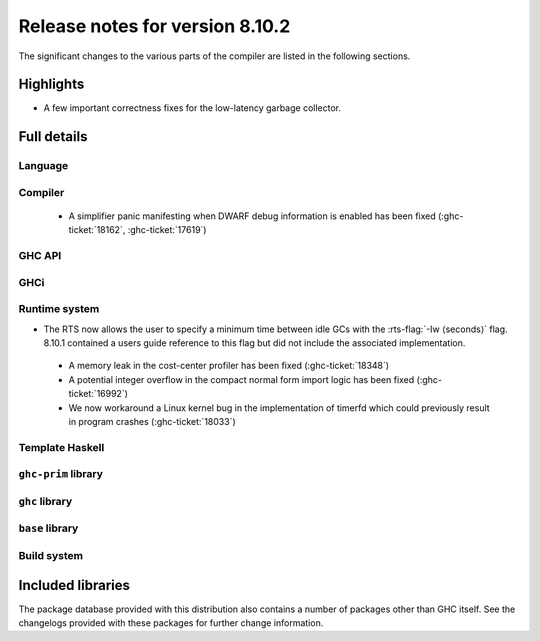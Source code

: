 .. _release-8-10-2:

Release notes for version 8.10.2
================================

The significant changes to the various parts of the compiler are listed in the
following sections.


Highlights
----------

- A few important correctness fixes for the low-latency garbage collector.

Full details
------------

Language
~~~~~~~~


Compiler
~~~~~~~~

 - A simplifier panic manifesting when DWARF debug information is enabled has
   been fixed (:ghc-ticket:`18162`, :ghc-ticket:`17619`)

GHC API
~~~~~~~


GHCi
~~~~


Runtime system
~~~~~~~~~~~~~~

- The RTS now allows the user to specify a minimum time between idle GCs with
  the :rts-flag:`-Iw ⟨seconds⟩` flag. 8.10.1 contained a users guide reference
  to this flag but did not include the associated implementation.

 - A memory leak in the cost-center profiler has been fixed
   (:ghc-ticket:`18348`)

 - A potential integer overflow in the compact normal form import logic has
   been fixed (:ghc-ticket:`16992`)

 - We now workaround a Linux kernel bug in the implementation of timerfd which
   could previously result in program crashes (:ghc-ticket:`18033`)

Template Haskell
~~~~~~~~~~~~~~~~



``ghc-prim`` library
~~~~~~~~~~~~~~~~~~~~



``ghc`` library
~~~~~~~~~~~~~~~

``base`` library
~~~~~~~~~~~~~~~~

Build system
~~~~~~~~~~~~



Included libraries
------------------

The package database provided with this distribution also contains a number of
packages other than GHC itself. See the changelogs provided with these packages
for further change information.

.. ghc-package-list::

    libraries/array/array.cabal:             Dependency of ``ghc`` library
    libraries/base/base.cabal:               Core library
    libraries/binary/binary.cabal:           Dependency of ``ghc`` library
    libraries/bytestring/bytestring.cabal:   Dependency of ``ghc`` library
    libraries/Cabal/Cabal/Cabal.cabal:       Dependency of ``ghc-pkg`` utility
    libraries/containers/containers/containers.cabal:   Dependency of ``ghc`` library
    libraries/deepseq/deepseq.cabal:         Dependency of ``ghc`` library
    libraries/directory/directory.cabal:     Dependency of ``ghc`` library
    libraries/exceptions/exceptions.cabal:   Dependency of ``haskeline`` library
    libraries/filepath/filepath.cabal:       Dependency of ``ghc`` library
    compiler/ghc.cabal:                      The compiler itself
    libraries/ghci/ghci.cabal:               The REPL interface
    libraries/ghc-boot/ghc-boot.cabal:       Internal compiler library
    libraries/ghc-boot-th/ghc-boot-th.cabal: Internal compiler library
    libraries/ghc-compact/ghc-compact.cabal: Core library
    libraries/ghc-heap/ghc-heap.cabal:       GHC heap-walking library
    libraries/ghc-prim/ghc-prim.cabal:       Core library
    libraries/haskeline/haskeline.cabal:     Dependency of ``ghci`` executable
    libraries/hpc/hpc.cabal:                 Dependency of ``hpc`` executable
    libraries/integer-gmp/integer-gmp.cabal: Core library
    libraries/libiserv/libiserv.cabal:       Internal compiler library
    libraries/mtl/mtl.cabal:                 Dependency of ``Cabal`` library
    libraries/parsec/parsec.cabal:           Dependency of ``Cabal`` library
    libraries/pretty/pretty.cabal:           Dependency of ``ghc`` library
    libraries/process/process.cabal:         Dependency of ``ghc`` library
    libraries/stm/stm.cabal:                 Dependency of ``haskeline`` library
    libraries/template-haskell/template-haskell.cabal:     Core library
    libraries/terminfo/terminfo.cabal:       Dependency of ``haskeline`` library
    libraries/text/text.cabal:               Dependency of ``Cabal`` library
    libraries/time/time.cabal:               Dependency of ``ghc`` library
    libraries/transformers/transformers.cabal: Dependency of ``ghc`` library
    libraries/unix/unix.cabal:               Dependency of ``ghc`` library
    libraries/Win32/Win32.cabal:             Dependency of ``ghc`` library
    libraries/xhtml/xhtml.cabal:             Dependency of ``haddock`` executable
